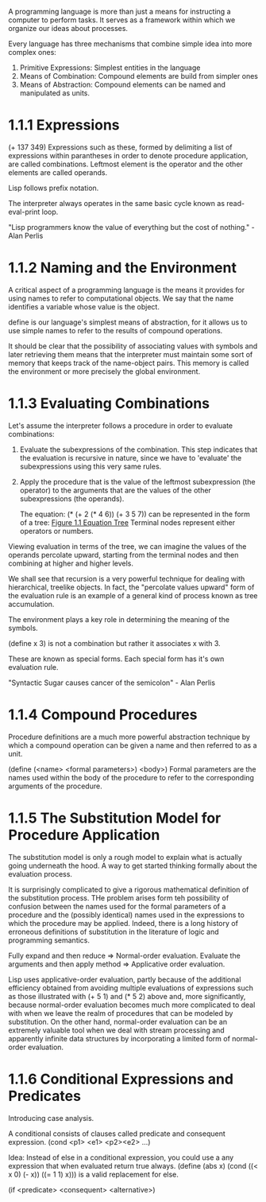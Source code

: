 A programming language is more than just a means for instructing a
computer to perform tasks. It serves as a framework within which we
organize our ideas about processes.

Every language has three mechanisms that combine simple idea into more
complex ones:
1. Primitive Expressions: Simplest entities in the language
2. Means of Combination: Compound elements are build from simpler ones
3. Means of Abstraction: Compound elements can be named and
   manipulated as units.
   
* 1.1.1 Expressions
  
  (+ 137 349)
  Expressions such as these, formed by delimiting a list of expressions
  within parantheses in order to denote procedure application, are
  called combinations. Leftmost element is the operator and the other
  elements are called operands.
  
  Lisp follows prefix notation.
  
  The interpreter always operates in the same basic cycle known as
  read-eval-print loop.
  
  "Lisp programmers know the value of everything but the cost of
  nothing." - Alan Perlis
  
* 1.1.2 Naming and the Environment
  
  A critical aspect of a programming language is the means it provides
  for using names to refer to computational objects. We say that the
  name identifies a variable whose value is the object.
  
  define is our language's simplest means of abstraction, for it allows
  us to use simple names to refer to the results of compound operations.
  
  It should be clear that the possibility of associating values with
  symbols and later retrieving them means that the interpreter must
  maintain some sort of memory that keeps track of the name-object
  pairs. This memory is called the environment or more precisely the
  global environment.
  
* 1.1.3 Evaluating Combinations
  
  Let's assume the interpreter follows a procedure in order to
  evaluate combinations:
1. Evaluate the subexpressions of the combination.
   This step indicates that the evaluation is recursive in nature,
   since we have to 'evaluate' the subexpressions using this very same rules.
2. Apply the procedure that is the value of the leftmost subexpression
   (the operator) to the arguments that are the values of the other
   subexpressions (the operands).
   
   The equation:
   (* (+ 2 (* 4 6))
   (+ 3 5 7)) 
   can be represented in the form of a tree: [[http://mitpress.mit.edu/sicp/full-text/book/ch1-Z-G-1.gif][Figure 1.1 Equation Tree]]
   Terminal nodes represent either operators or numbers.
   
Viewing evaluation in terms of the tree, we can imagine the values of
the operands percolate upward, starting from the terminal nodes and
then combining at higher and higher levels.

We shall see that recursion is a very powerful technique for dealing
with hierarchical, treelike objects. In fact, the "percolate values
upward" form of the evaluation rule is an example of a general kind of
process known as tree accumulation.

The environment plays a key role in determining the meaning of the symbols.

(define x 3) is not a combination but rather it associates x with 3.

These are known as special forms. Each special form has it's own
evaluation rule.

"Syntactic Sugar causes cancer of the semicolon" - Alan Perlis

* 1.1.4 Compound Procedures
Procedure definitions are a much more powerful abstraction technique
by which a compound operation can be given a name and then referred to
as a unit.

(define (<name> <formal parameters>) <body>)
Formal parameters are the names used within the body of the procedure
to refer to the corresponding arguments of the procedure.

* 1.1.5 The Substitution Model for Procedure Application
The substitution model is only a rough model to explain what is
actually going underneath the hood. A way to get started thinking
formally about the evaluation process.

It is surprisingly complicated to give a rigorous mathematical
definition of the substitution process. THe problem arises form teh
possibility of confusion between the names used for the formal
parameters of a procedure and the (possibly identical) names used in
the expressions to which the procedure may be applied. Indeed, there
is a long history of erroneous definitions of substitution in the
literature of logic and programming semantics.

Fully expand and then reduce => Normal-order evaluation.
Evaluate the arguments and then apply method => Applicative order evaluation.

Lisp uses applicative-order evaluation, partly because of the
additional efficiency obtained from avoiding multiple evaluations of
expressions such as those illustrated with (+ 5 1) and (* 5 2) above
and, more significantly, because normal-order evaluation becomes much
more complicated to deal with when we leave the realm of procedures
that can be modeled by substitution. On the other hand, normal-order
evaluation can be an extremely valuable tool when we deal with stream
processing and apparently infinite data structures by incorporating a
limited form of normal-order evaluation.


* 1.1.6 Conditional Expressions and Predicates

  Introducing case analysis.
  
  A conditional consists of clauses called predicate and consequent expression.
  (cond <p1> <e1> <p2><e2> ...)

  Idea: Instead of else in a conditional expression, you could use a
  any expression that when evaluated return true always.
  (define (abs x)
(cond ((< x 0) (- x))
((= 1 1) x)))
is a valid replacement for else.

(if <predicate> <consequent> <alternative>)




